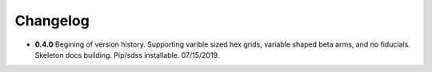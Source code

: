 .. _kaiju-changelog:

Changelog
=========

* **0.4.0**  Begining of version history.  Supporting varible sized hex grids, variable shaped beta arms, and no fiducials.  Skeleton docs building.  Pip/sdss installable.  07/15/2019.
